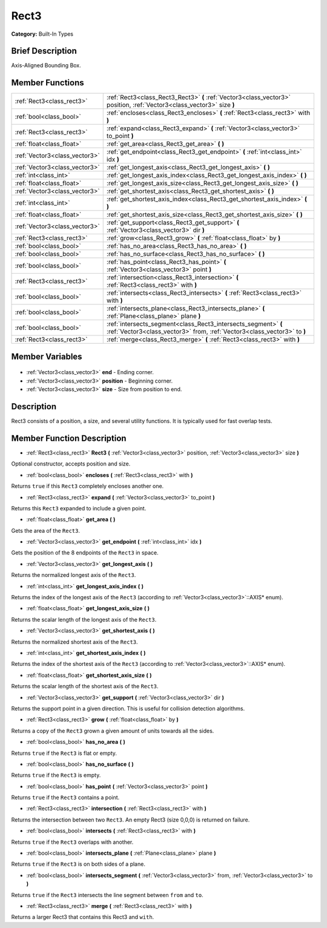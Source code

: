 .. Generated automatically by doc/tools/makerst.py in Godot's source tree.
.. DO NOT EDIT THIS FILE, but the Rect3.xml source instead.
.. The source is found in doc/classes or modules/<name>/doc_classes.

.. _class_Rect3:

Rect3
=====

**Category:** Built-In Types

Brief Description
-----------------

Axis-Aligned Bounding Box.

Member Functions
----------------

+--------------------------------+--------------------------------------------------------------------------------------------------------------------------------------------+
| :ref:`Rect3<class_rect3>`      | :ref:`Rect3<class_Rect3_Rect3>` **(** :ref:`Vector3<class_vector3>` position, :ref:`Vector3<class_vector3>` size **)**                     |
+--------------------------------+--------------------------------------------------------------------------------------------------------------------------------------------+
| :ref:`bool<class_bool>`        | :ref:`encloses<class_Rect3_encloses>` **(** :ref:`Rect3<class_rect3>` with **)**                                                           |
+--------------------------------+--------------------------------------------------------------------------------------------------------------------------------------------+
| :ref:`Rect3<class_rect3>`      | :ref:`expand<class_Rect3_expand>` **(** :ref:`Vector3<class_vector3>` to_point **)**                                                       |
+--------------------------------+--------------------------------------------------------------------------------------------------------------------------------------------+
| :ref:`float<class_float>`      | :ref:`get_area<class_Rect3_get_area>` **(** **)**                                                                                          |
+--------------------------------+--------------------------------------------------------------------------------------------------------------------------------------------+
| :ref:`Vector3<class_vector3>`  | :ref:`get_endpoint<class_Rect3_get_endpoint>` **(** :ref:`int<class_int>` idx **)**                                                        |
+--------------------------------+--------------------------------------------------------------------------------------------------------------------------------------------+
| :ref:`Vector3<class_vector3>`  | :ref:`get_longest_axis<class_Rect3_get_longest_axis>` **(** **)**                                                                          |
+--------------------------------+--------------------------------------------------------------------------------------------------------------------------------------------+
| :ref:`int<class_int>`          | :ref:`get_longest_axis_index<class_Rect3_get_longest_axis_index>` **(** **)**                                                              |
+--------------------------------+--------------------------------------------------------------------------------------------------------------------------------------------+
| :ref:`float<class_float>`      | :ref:`get_longest_axis_size<class_Rect3_get_longest_axis_size>` **(** **)**                                                                |
+--------------------------------+--------------------------------------------------------------------------------------------------------------------------------------------+
| :ref:`Vector3<class_vector3>`  | :ref:`get_shortest_axis<class_Rect3_get_shortest_axis>` **(** **)**                                                                        |
+--------------------------------+--------------------------------------------------------------------------------------------------------------------------------------------+
| :ref:`int<class_int>`          | :ref:`get_shortest_axis_index<class_Rect3_get_shortest_axis_index>` **(** **)**                                                            |
+--------------------------------+--------------------------------------------------------------------------------------------------------------------------------------------+
| :ref:`float<class_float>`      | :ref:`get_shortest_axis_size<class_Rect3_get_shortest_axis_size>` **(** **)**                                                              |
+--------------------------------+--------------------------------------------------------------------------------------------------------------------------------------------+
| :ref:`Vector3<class_vector3>`  | :ref:`get_support<class_Rect3_get_support>` **(** :ref:`Vector3<class_vector3>` dir **)**                                                  |
+--------------------------------+--------------------------------------------------------------------------------------------------------------------------------------------+
| :ref:`Rect3<class_rect3>`      | :ref:`grow<class_Rect3_grow>` **(** :ref:`float<class_float>` by **)**                                                                     |
+--------------------------------+--------------------------------------------------------------------------------------------------------------------------------------------+
| :ref:`bool<class_bool>`        | :ref:`has_no_area<class_Rect3_has_no_area>` **(** **)**                                                                                    |
+--------------------------------+--------------------------------------------------------------------------------------------------------------------------------------------+
| :ref:`bool<class_bool>`        | :ref:`has_no_surface<class_Rect3_has_no_surface>` **(** **)**                                                                              |
+--------------------------------+--------------------------------------------------------------------------------------------------------------------------------------------+
| :ref:`bool<class_bool>`        | :ref:`has_point<class_Rect3_has_point>` **(** :ref:`Vector3<class_vector3>` point **)**                                                    |
+--------------------------------+--------------------------------------------------------------------------------------------------------------------------------------------+
| :ref:`Rect3<class_rect3>`      | :ref:`intersection<class_Rect3_intersection>` **(** :ref:`Rect3<class_rect3>` with **)**                                                   |
+--------------------------------+--------------------------------------------------------------------------------------------------------------------------------------------+
| :ref:`bool<class_bool>`        | :ref:`intersects<class_Rect3_intersects>` **(** :ref:`Rect3<class_rect3>` with **)**                                                       |
+--------------------------------+--------------------------------------------------------------------------------------------------------------------------------------------+
| :ref:`bool<class_bool>`        | :ref:`intersects_plane<class_Rect3_intersects_plane>` **(** :ref:`Plane<class_plane>` plane **)**                                          |
+--------------------------------+--------------------------------------------------------------------------------------------------------------------------------------------+
| :ref:`bool<class_bool>`        | :ref:`intersects_segment<class_Rect3_intersects_segment>` **(** :ref:`Vector3<class_vector3>` from, :ref:`Vector3<class_vector3>` to **)** |
+--------------------------------+--------------------------------------------------------------------------------------------------------------------------------------------+
| :ref:`Rect3<class_rect3>`      | :ref:`merge<class_Rect3_merge>` **(** :ref:`Rect3<class_rect3>` with **)**                                                                 |
+--------------------------------+--------------------------------------------------------------------------------------------------------------------------------------------+

Member Variables
----------------

  .. _class_Rect3_end:

- :ref:`Vector3<class_vector3>` **end** - Ending corner.

  .. _class_Rect3_position:

- :ref:`Vector3<class_vector3>` **position** - Beginning corner.

  .. _class_Rect3_size:

- :ref:`Vector3<class_vector3>` **size** - Size from position to end.


Description
-----------

Rect3 consists of a position, a size, and several utility functions. It is typically used for fast overlap tests.

Member Function Description
---------------------------

.. _class_Rect3_Rect3:

- :ref:`Rect3<class_rect3>` **Rect3** **(** :ref:`Vector3<class_vector3>` position, :ref:`Vector3<class_vector3>` size **)**

Optional constructor, accepts position and size.

.. _class_Rect3_encloses:

- :ref:`bool<class_bool>` **encloses** **(** :ref:`Rect3<class_rect3>` with **)**

Returns ``true`` if this ``Rect3`` completely encloses another one.

.. _class_Rect3_expand:

- :ref:`Rect3<class_rect3>` **expand** **(** :ref:`Vector3<class_vector3>` to_point **)**

Returns this ``Rect3`` expanded to include a given point.

.. _class_Rect3_get_area:

- :ref:`float<class_float>` **get_area** **(** **)**

Gets the area of the ``Rect3``.

.. _class_Rect3_get_endpoint:

- :ref:`Vector3<class_vector3>` **get_endpoint** **(** :ref:`int<class_int>` idx **)**

Gets the position of the 8 endpoints of the ``Rect3`` in space.

.. _class_Rect3_get_longest_axis:

- :ref:`Vector3<class_vector3>` **get_longest_axis** **(** **)**

Returns the normalized longest axis of the ``Rect3``.

.. _class_Rect3_get_longest_axis_index:

- :ref:`int<class_int>` **get_longest_axis_index** **(** **)**

Returns the index of the longest axis of the ``Rect3`` (according to :ref:`Vector3<class_vector3>`::AXIS\* enum).

.. _class_Rect3_get_longest_axis_size:

- :ref:`float<class_float>` **get_longest_axis_size** **(** **)**

Returns the scalar length of the longest axis of the ``Rect3``.

.. _class_Rect3_get_shortest_axis:

- :ref:`Vector3<class_vector3>` **get_shortest_axis** **(** **)**

Returns the normalized shortest axis of the ``Rect3``.

.. _class_Rect3_get_shortest_axis_index:

- :ref:`int<class_int>` **get_shortest_axis_index** **(** **)**

Returns the index of the shortest axis of the ``Rect3`` (according to :ref:`Vector3<class_vector3>`::AXIS\* enum).

.. _class_Rect3_get_shortest_axis_size:

- :ref:`float<class_float>` **get_shortest_axis_size** **(** **)**

Returns the scalar length of the shortest axis of the ``Rect3``.

.. _class_Rect3_get_support:

- :ref:`Vector3<class_vector3>` **get_support** **(** :ref:`Vector3<class_vector3>` dir **)**

Returns the support point in a given direction. This is useful for collision detection algorithms.

.. _class_Rect3_grow:

- :ref:`Rect3<class_rect3>` **grow** **(** :ref:`float<class_float>` by **)**

Returns a copy of the ``Rect3`` grown a given amount of units towards all the sides.

.. _class_Rect3_has_no_area:

- :ref:`bool<class_bool>` **has_no_area** **(** **)**

Returns ``true`` if the ``Rect3`` is flat or empty.

.. _class_Rect3_has_no_surface:

- :ref:`bool<class_bool>` **has_no_surface** **(** **)**

Returns ``true`` if the ``Rect3`` is empty.

.. _class_Rect3_has_point:

- :ref:`bool<class_bool>` **has_point** **(** :ref:`Vector3<class_vector3>` point **)**

Returns ``true`` if the ``Rect3`` contains a point.

.. _class_Rect3_intersection:

- :ref:`Rect3<class_rect3>` **intersection** **(** :ref:`Rect3<class_rect3>` with **)**

Returns the intersection between two ``Rect3``. An empty Rect3 (size 0,0,0) is returned on failure.

.. _class_Rect3_intersects:

- :ref:`bool<class_bool>` **intersects** **(** :ref:`Rect3<class_rect3>` with **)**

Returns ``true`` if the ``Rect3`` overlaps with another.

.. _class_Rect3_intersects_plane:

- :ref:`bool<class_bool>` **intersects_plane** **(** :ref:`Plane<class_plane>` plane **)**

Returns ``true`` if the ``Rect3`` is on both sides of a plane.

.. _class_Rect3_intersects_segment:

- :ref:`bool<class_bool>` **intersects_segment** **(** :ref:`Vector3<class_vector3>` from, :ref:`Vector3<class_vector3>` to **)**

Returns ``true`` if the ``Rect3`` intersects the line segment between ``from`` and ``to``.

.. _class_Rect3_merge:

- :ref:`Rect3<class_rect3>` **merge** **(** :ref:`Rect3<class_rect3>` with **)**

Returns a larger Rect3 that contains this Rect3 and ``with``.


